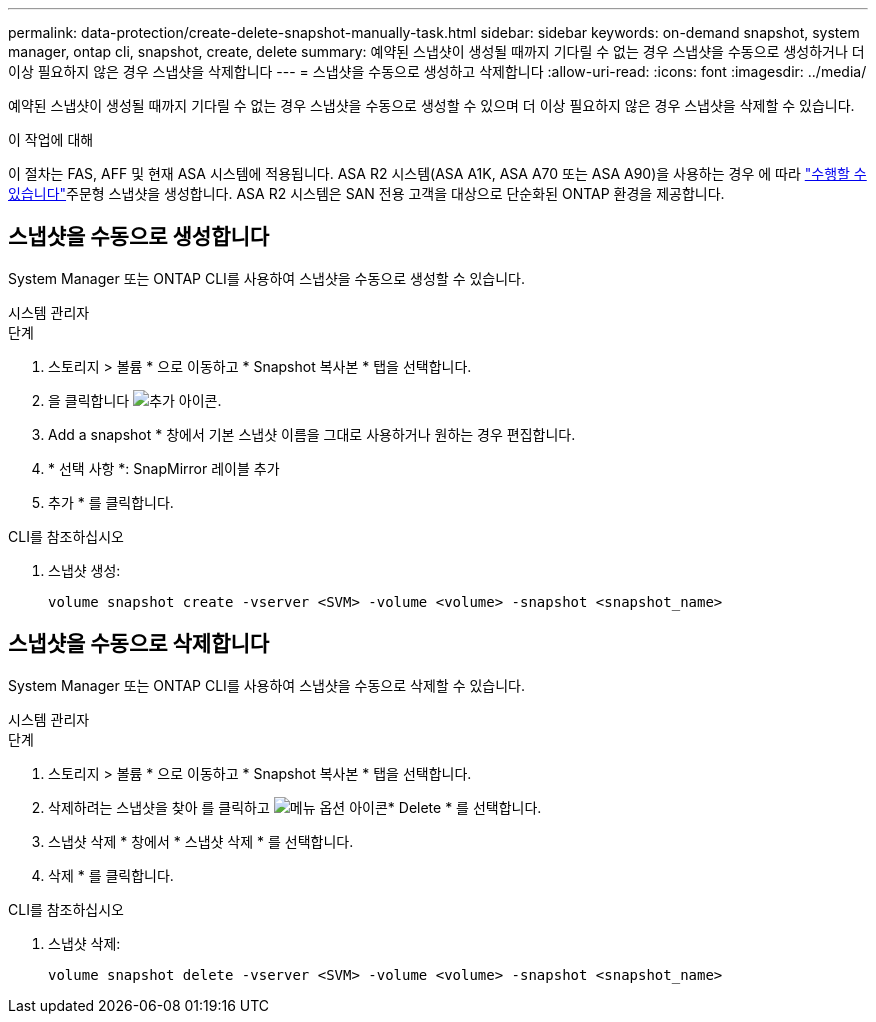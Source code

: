 ---
permalink: data-protection/create-delete-snapshot-manually-task.html 
sidebar: sidebar 
keywords: on-demand snapshot, system manager, ontap cli, snapshot, create, delete 
summary: 예약된 스냅샷이 생성될 때까지 기다릴 수 없는 경우 스냅샷을 수동으로 생성하거나 더 이상 필요하지 않은 경우 스냅샷을 삭제합니다 
---
= 스냅샷을 수동으로 생성하고 삭제합니다
:allow-uri-read: 
:icons: font
:imagesdir: ../media/


[role="lead"]
예약된 스냅샷이 생성될 때까지 기다릴 수 없는 경우 스냅샷을 수동으로 생성할 수 있으며 더 이상 필요하지 않은 경우 스냅샷을 삭제할 수 있습니다.

.이 작업에 대해
이 절차는 FAS, AFF 및 현재 ASA 시스템에 적용됩니다. ASA R2 시스템(ASA A1K, ASA A70 또는 ASA A90)을 사용하는 경우 에 따라 link:https://docs.netapp.com/us-en/asa-r2/data-protection/create-snapshots.html#step-2-create-a-snapshot["수행할 수 있습니다"^]주문형 스냅샷을 생성합니다. ASA R2 시스템은 SAN 전용 고객을 대상으로 단순화된 ONTAP 환경을 제공합니다.



== 스냅샷을 수동으로 생성합니다

System Manager 또는 ONTAP CLI를 사용하여 스냅샷을 수동으로 생성할 수 있습니다.

[role="tabbed-block"]
====
.시스템 관리자
--
.단계
. 스토리지 > 볼륨 * 으로 이동하고 * Snapshot 복사본 * 탭을 선택합니다.
. 을 클릭합니다 image:icon_add.gif["추가 아이콘"].
. Add a snapshot * 창에서 기본 스냅샷 이름을 그대로 사용하거나 원하는 경우 편집합니다.
. * 선택 사항 *: SnapMirror 레이블 추가
. 추가 * 를 클릭합니다.


--
.CLI를 참조하십시오
--
. 스냅샷 생성:
+
[source, cli]
----
volume snapshot create -vserver <SVM> -volume <volume> -snapshot <snapshot_name>
----


--
====


== 스냅샷을 수동으로 삭제합니다

System Manager 또는 ONTAP CLI를 사용하여 스냅샷을 수동으로 삭제할 수 있습니다.

[role="tabbed-block"]
====
.시스템 관리자
--
.단계
. 스토리지 > 볼륨 * 으로 이동하고 * Snapshot 복사본 * 탭을 선택합니다.
. 삭제하려는 스냅샷을 찾아 를 클릭하고 image:icon_kabob.gif["메뉴 옵션 아이콘"]* Delete * 를 선택합니다.
. 스냅샷 삭제 * 창에서 * 스냅샷 삭제 * 를 선택합니다.
. 삭제 * 를 클릭합니다.


--
.CLI를 참조하십시오
--
. 스냅샷 삭제:
+
[source, cli]
----
volume snapshot delete -vserver <SVM> -volume <volume> -snapshot <snapshot_name>
----


--
====